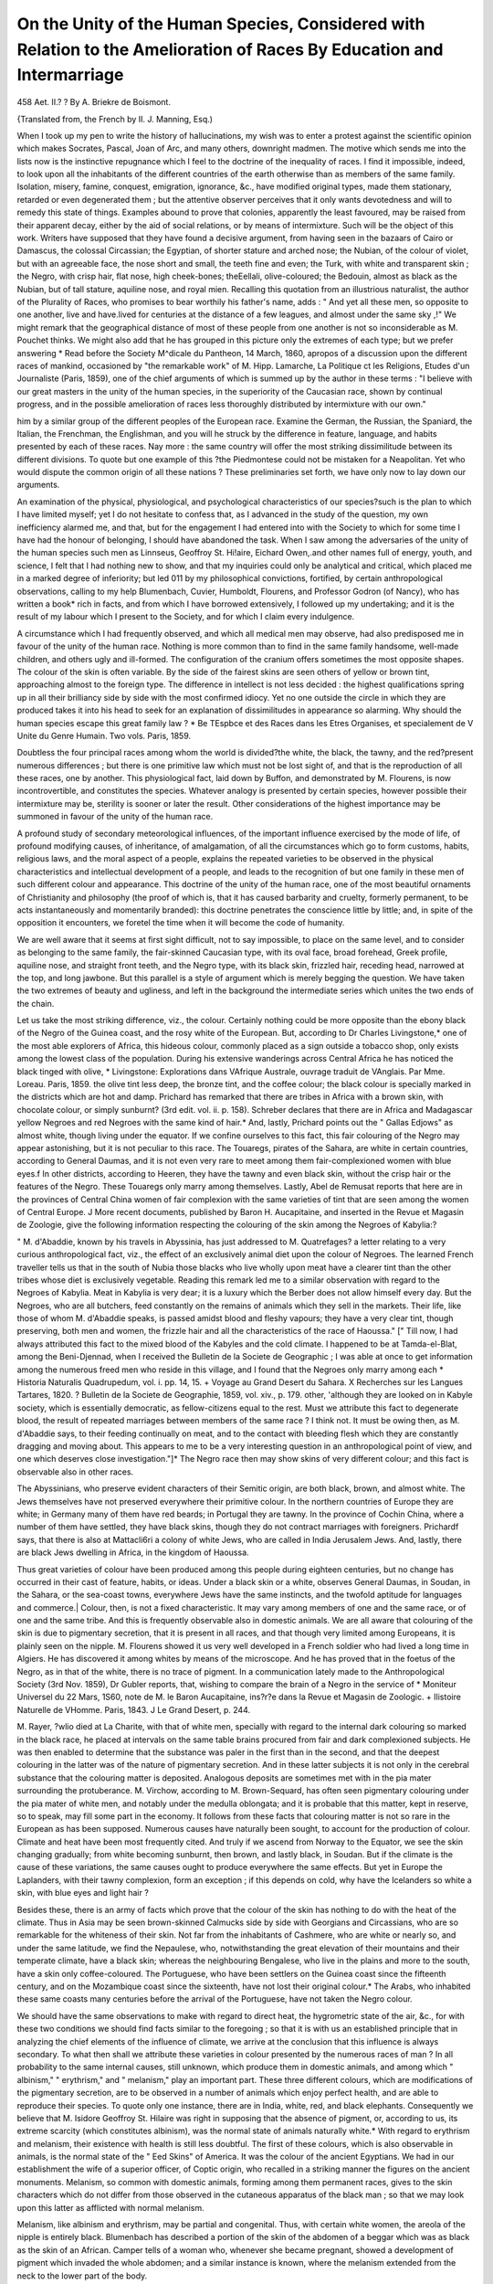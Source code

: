 On the Unity of the Human Species, Considered with Relation to the Amelioration of Races By Education and Intermarriage
==========================================================================================================================

458
Aet. II.?
?
By A. Briekre de Boismont.

{Translated from, the French by II. J. Manning, Esq.)

When I took up my pen to write the history of hallucinations,
my wish was to enter a protest against the scientific opinion which
makes Socrates, Pascal, Joan of Arc, and many others, downright
madmen. The motive which sends me into the lists now is the
instinctive repugnance which I feel to the doctrine of the inequality of races. I find it impossible, indeed, to look upon all the inhabitants of the different countries of the earth otherwise than as
members of the same family. Isolation, misery, famine, conquest,
emigration, ignorance, &c., have modified original types, made
them stationary, retarded or even degenerated them ; but the
attentive observer perceives that it only wants devotedness and
will to remedy this state of things. Examples abound to prove
that colonies, apparently the least favoured, may be raised from
their apparent decay, either by the aid of social relations, or by
means of intermixture. Such will be the object of this work.
Writers have supposed that they have found a decisive argument,
from having seen in the bazaars of Cairo or Damascus, the
colossal Circassian; the Egyptian, of shorter stature and arched
nose; the Nubian, of the colour of violet, but with an agreeable
face, the nose short and small, the teeth fine and even; the Turk,
with white and transparent skin ; the Negro, with crisp hair, flat
nose, high cheek-bones; theEellali, olive-coloured; the Bedouin,
almost as black as the Nubian, but of tall stature, aquiline nose,
and royal mien. Recalling this quotation from an illustrious
naturalist, the author of the Plurality of Races, who promises to
bear worthily his father's name, adds : " And yet all these men, so
opposite to one another, live and have.lived for centuries at the
distance of a few leagues, and almost under the same sky ,!"
We might remark that the geographical distance of most of
these people from one another is not so inconsiderable as M.
Pouchet thinks. We might also add that he has grouped in this
picture only the extremes of each type; but we prefer answering
* Read before the Society M^dicale du Pantheon, 14 March, 1860, apropos of a
discussion upon the different races of mankind, occasioned by "the remarkable
work" of M. Hipp. Lamarche, La Politique ct les Religions, Etudes d'un Journaliste
(Paris, 1859), one of the chief arguments of which is summed up by the author in
these terms : "I believe with our great masters in the unity of the human species,
in the superiority of the Caucasian race, shown by continual progress, and in the
possible amelioration of races less thoroughly distributed by intermixture with our
own."

him by a similar group of the different peoples of the European
race. Examine the German, the Russian, the Spaniard, the
Italian, the Frenchman, the Englishman, and you will he struck
by the difference in feature, language, and habits presented by
each of these races. Nay more : the same country will offer the
most striking dissimilitude between its different divisions. To
quote but one example of this ?the Piedmontese could not be
mistaken for a Neapolitan. Yet who would dispute the common
origin of all these nations ?
These preliminaries set forth, we have only now to lay down
our arguments.

An examination of the physical, physiological, and psychological characteristics of our species?such is the plan to which I
have limited myself; yet I do not hesitate to confess that, as I
advanced in the study of the question, my own inefficiency
alarmed me, and that, but for the engagement I had entered into
with the Society to which for some time I have had the honour of
belonging, I should have abandoned the task. When I saw among
the adversaries of the unity of the human species such men as Linnseus, Geoffroy St. Hi!aire, Eichard Owen,.and other names full of
energy, youth, and science, I felt that I had nothing new to show,
and that my inquiries could only be analytical and critical, which
placed me in a marked degree of inferiority; but led 011 by my
philosophical convictions, fortified, by certain anthropological
observations, calling to my help Blumenbach, Cuvier, Humboldt,
Flourens, and Professor Godron (of Nancy), who has written a
book* rich in facts, and from which I have borrowed extensively,
I followed up my undertaking; and it is the result of my labour
which I present to the Society, and for which I claim every
indulgence.

A circumstance which I had frequently observed, and which all
medical men may observe, had also predisposed me in favour of
the unity of the human race. Nothing is more common than to
find in the same family handsome, well-made children, and others
ugly and ill-formed. The configuration of the cranium offers
sometimes the most opposite shapes. The colour of the skin is
often variable. By the side of the fairest skins are seen others of
yellow or brown tint, approaching almost to the foreign type.
The difference in intellect is not less decided : the highest qualifications spring up in all their brilliancy side by side with the
most confirmed idiocy. Yet no one outside the circle in which
they are produced takes it into his head to seek for an explanation of dissimilitudes in appearance so alarming. Why should
the human species escape this great family law ?
* Be TEspbce et des Races dans les Etres Organises, et specialement de V Unite du
Genre Humain. Two vols. Paris, 1859.

Doubtless the four principal races among whom the world is
divided?the white, the black, the tawny, and the red?present
numerous differences ; but there is one primitive law which must
not be lost sight of, and that is the reproduction of all these races,
one by another. This physiological fact, laid down by Buffon,
and demonstrated by M. Flourens, is now incontrovertible, and
constitutes the species. Whatever analogy is presented by certain
species, however possible their intermixture may be, sterility is
sooner or later the result. Other considerations of the highest
importance may be summoned in favour of the unity of the human
race.

A profound study of secondary meteorological influences, of
the important influence exercised by the mode of life, of profound
modifying causes, of inheritance, of amalgamation, of all the circumstances which go to form customs, habits, religious laws, and
the moral aspect of a people, explains the repeated varieties to be
observed in the physical characteristics and intellectual development of a people, and leads to the recognition of but one family
in these men of such different colour and appearance.
This doctrine of the unity of the human race, one of the most
beautiful ornaments of Christianity and philosophy (the proof of
which is, that it has caused barbarity and cruelty, formerly permanent, to be acts instantaneously and momentarily branded):
this doctrine penetrates the conscience little by little; and, in
spite of the opposition it encounters, we foretel the time when it
will become the code of humanity.

We are well aware that it seems at first sight difficult, not to
say impossible, to place on the same level, and to consider as
belonging to the same family, the fair-skinned Caucasian type,
with its oval face, broad forehead, Greek profile, aquiline nose,
and straight front teeth, and the Negro type, with its black skin,
frizzled hair, receding head, narrowed at the top, and long jawbone. But this parallel is a style of argument which is merely
begging the question. We have taken the two extremes of
beauty and ugliness, and left in the background the intermediate
series which unites the two ends of the chain.

Let us take the most striking difference, viz., the colour.
Certainly nothing could be more opposite than the ebony black
of the Negro of the Guinea coast, and the rosy white of the European. But, according to Dr Charles Livingstone,* one of the
most able explorers of Africa, this hideous colour, commonly
placed as a sign outside a tobacco shop, only exists among the
lowest class of the population. During his extensive wanderings
across Central Africa he has noticed the black tinged with olive,
* Livingstone: Explorations dans VAfrique Australe, ouvrage traduit de VAnglais. Par Mme. Loreau. Paris, 1859.
the olive tint less deep, the bronze tint, and the coffee colour;
the black colour is specially marked in the districts which are
hot and damp. Prichard has remarked that there are tribes in
Africa with a brown skin, with chocolate colour, or simply sunburnt? (3rd edit. vol. ii. p. 158). Schreber declares that there
are in Africa and Madagascar yellow Negroes and red Negroes
with the same kind of hair.* And, lastly, Prichard points out the
" Gallas Edjows" as almost white, though living under the equator.
If we confine ourselves to this fact, this fair colouring of the
Negro may appear astonishing, but it is not peculiar to this race.
The Touaregs, pirates of the Sahara, are white in certain countries, according to General Daumas, and it is not even very rare
to meet among them fair-complexioned women with blue eyes.f
In other districts, according to Heeren, they have the tawny and
even black skin, without the crisp hair or the features of the
Negro. These Touaregs only marry among themselves. Lastly,
Abel de Remusat reports that here are in the provinces of Central China women of fair complexion with the same varieties of
tint that are seen among the women of Central Europe. J
More recent documents, published by Baron H. Aucapitaine,
and inserted in the Revue et Magasin de Zoologie, give the following information respecting the colouring of the skin among
the Negroes of Kabylia:?

" M. d'Abaddie, known by his travels in Abyssinia, has just addressed to M. Quatrefages? a letter relating to a very curious anthropological fact, viz., the effect of an exclusively animal diet upon the
colour of Negroes. The learned French traveller tells us that in the
south of Nubia those blacks who live wholly upon meat have a clearer
tint than the other tribes whose diet is exclusively vegetable. Reading
this remark led me to a similar observation with regard to the Negroes
of Kabylia. Meat in Kabylia is very dear; it is a luxury which the
Berber does not allow himself every day. But the Negroes, who
are all butchers, feed constantly on the remains of animals which they
sell in the markets. Their life, like those of whom M. d'Abaddie
speaks, is passed amidst blood and fleshy vapours; they have a very
clear tint, though preserving, both men and women, the frizzle hair
and all the characteristics of the race of Haoussa."
[" Till now, I had always attributed this fact to the mixed blood
of the Kabyles and the cold climate. I happened to be at
Tamda-el-Blat, among the Beni-Djennad, when I received the
Bulletin de la Societe de Geographic ; I was able at once to get
information among the numerous freed men who reside in this
village, and I found that the Negroes only marry among each
* Historia Naturalis Quadrupedum, vol. i. pp. 14, 15.
+ Voyage au Grand Desert du Sahara.
X Recherches sur les Langues Tartares, 1820.
? Bulletin de la Societe de Geographie, 1859, vol. xiv., p. 179.
other, 'although they are looked on in Kabyle society, which is
essentially democratic, as fellow-citizens equal to the rest.
Must we attribute this fact to degenerate blood, the result of
repeated marriages between members of the same race ? I think
not. It must be owing then, as M. d'Abaddie says, to their
feeding continually on meat, and to the contact with bleeding
flesh which they are constantly dragging and moving about.
This appears to me to be a very interesting question in an anthropological point of view, and one which deserves close investigation."]*
The Negro race then may show skins of very different colour;
and this fact is observable also in other races.

The Abyssinians, who preserve evident characters of their
Semitic origin, are both black, brown, and almost white.
The Jews themselves have not preserved everywhere their primitive colour. In the northern countries of Europe they are
white; in Germany many of them have red beards; in Portugal
they are tawny. In the province of Cochin China, where a
number of them have settled, they have black skins, though they
do not contract marriages with foreigners. Prichardf says, that
there is also at Mattacli6ri a colony of white Jews, who are called
in India Jerusalem Jews. And, lastly, there are black Jews
dwelling in Africa, in the kingdom of Haoussa.

Thus great varieties of colour have been produced among this
people during eighteen centuries, but no change has occurred in
their cast of feature, habits, or ideas. Under a black skin or a
white, observes General Daumas, in Soudan, in the Sahara, or
the sea-coast towns, everywhere Jews have the same instincts,
and the twofold aptitude for languages and commerce.|
Colour, then, is not a fixed characteristic. It may vary among
members of one and the same race, or of one and the same tribe.
And this is frequently observable also in domestic animals.
We are all aware that colouring of the skin is due to pigmentary secretion, that it is present in all races, and that though
very limited among Europeans, it is plainly seen on the nipple.
M. Flourens showed it us very well developed in a French soldier
who had lived a long time in Algiers. He has discovered it
among whites by means of the microscope. And he has proved
that in the foetus of the Negro, as in that of the white, there is
no trace of pigment. In a communication lately made to the
Anthropological Society (3rd Nov. 1859), Dr Gubler reports,
that, wishing to compare the brain of a Negro in the service of
* Moniteur Universel du 22 Mars, 1S60, note de M. le Baron Aucapitaine, ins?r?e dans la Revue et Magasin de Zoologic.
+ Ilistoire Naturelle de VHomme. Paris, 1843.
J Le Grand Desert, p. 244.

M. Rayer, ?wlio died at La Charite, with that of white men,
specially with regard to the internal dark colouring so marked in
the black race, he placed at intervals on the same table brains
procured from fair and dark complexioned subjects. He was
then enabled to determine that the substance was paler in the
first than in the second, and that the deepest colouring in the
latter was of the nature of pigmentary secretion. And in these
latter subjects it is not only in the cerebral substance that the
colouring matter is deposited. Analogous deposits are sometimes met with in the pia mater surrounding the protuberance.
M. Virchow, according to M. Brown-Sequard, has often seen
pigmentary colouring under the pia mater of white men, and
notably under the medulla oblongata; and it is probable that this
matter, kept in reserve, so to speak, may fill some part in the
economy. It follows from these facts that colouring matter is
not so rare in the European as has been supposed.
Numerous causes have naturally been sought, to account for
the production of colour. Climate and heat have been most
frequently cited. And truly if we ascend from Norway to the
Equator, we see the skin changing gradually; from white becoming sunburnt, then brown, and lastly black, in Soudan. But if
the climate is the cause of these variations, the same causes ought
to produce everywhere the same effects. But yet in Europe the
Laplanders, with their tawny complexion, form an exception ; if
this depends on cold, why have the Icelanders so white a skin,
with blue eyes and light hair ?

Besides these, there is an army of facts which prove that the
colour of the skin has nothing to do with the heat of the climate.
Thus in Asia may be seen brown-skinned Calmucks side by side
with Georgians and Circassians, who are so remarkable for the
whiteness of their skin. Not far from the inhabitants of Cashmere, who are white or nearly so, and under the same latitude,
we find the Nepaulese, who, notwithstanding the great elevation
of their mountains and their temperate climate, have a black skin;
whereas the neighbouring Bengalese, who live in the plains and
more to the south, have a skin only coffee-coloured.
The Portuguese, who have been settlers on the Guinea coast
since the fifteenth century, and on the Mozambique coast since
the sixteenth, have not lost their original colour.*
The Arabs, who inhabited these same coasts many centuries
before the arrival of the Portuguese, have not taken the Negro
colour.

We should have the same observations to make with regard to
direct heat, the hygrometric state of the air, &c., for with these
two conditions we should find facts similar to the foregoing ; so
that it is with us an established principle that in analyzing the
chief elements of the influence of climate, we arrive at the conclusion that this influence is always secondary.
To what then shall we attribute these varieties in colour presented by the numerous races of man ? In all probability to the
same internal causes, still unknown, which produce them in
domestic animals, and among which " albinism," " erythrism," and
" melanism," play an important part. These three different
colours, which are modifications of the pigmentary secretion, are
to be observed in a number of animals which enjoy perfect
health, and are able to reproduce their species. To quote only
one instance, there are in India, white, red, and black elephants.
Consequently we believe that M. Isidore Geoffroy St. Hilaire was
right in supposing that the absence of pigment, or, according to
us, its extreme scarcity (which constitutes albinism), was the
normal state of animals naturally white.* With regard to
erythrism and melanism, their existence with health is still less
doubtful. The first of these colours, which is also observable in
animals, is the normal state of the " Eed Skins" of America. It
was the colour of the ancient Egyptians. We had in our establishment the wife of a superior officer, of Coptic origin, who recalled in a striking manner the figures on the ancient monuments.
Melanism, so common with domestic animals, forming among
them permanent races, gives to the skin characters which do not
differ from those observed in the cutaneous apparatus of the black
man ; so that we may look upon this latter as afflicted with
normal melanism.

Melanism, like albinism and erythrism, may be partial and congenital. Thus, with certain white women, the areola of the
nipple is entirely black. Blumenbach has described a portion of
the skin of the abdomen of a beggar which was as black as the
skin of an African. Camper tells of a woman who, whenever she
became pregnant, showed a development of pigment which invaded the whole abdomen; and a similar instance is known,
where the melanism extended from the neck to the lower part of
the body.

We have then in the internal modifications which the secretion
of colouring matter undergoes, whether it disappears or varies in
its elements, or whether it sustains an increase more or less considerable, an explanation of the different colourings of the skin.
As to the time when they took place, we believe with M. Godron,
that it extends back to the origin of different nations : the important thing for us to know is that they may be produced in our
race, and that these varieties of colour are not sufficient to constitute a difference of race.
We now come to four other characteristics set down as special;
the frizzled and woolly state of the hair, the obliquity of the eyes,
the shape of the skull, and the features of the face; because,
taken separately, there is something decided in them, while they
cease to be exceptional when studied in the series of beings.
One important remark which we have to make with regard to
the hair of Negroes, is that, as Prichard has shown, it is not different from that of other men, and that it bears no resemblance
whatever to wool. Its frizzly disposition has more than one exception. Thus the Danish missionary Isert met on the Gold
Coast a small tribe of Negroes, whose hair was a foot and a-half
long.* Barbot relates that the Fentis, the Ashantis, the Aguapins,
and the Intas, have frequently curly hair long enough to reach to
the shoulders. And lastly, Prichard adds, that the hair of different Negro tribes presents every possible gradation, from the
woolly head of hair, to the crisp, and even the wavy.f
The first sight of a Chinaman, with his slanting eyes, gives one
a strange impression, and we should be tempted to believe in the
idea of a different species of man. But this striking characteristic
is not general in China. Thus at Canton, and in the towns in the
north of China, this characteristic is even exceptional, especially
among the men. We were present one evening at a performance
in the Cirque de l'lmperatrice, when fourteen foreigners came and
sat near us. It was the Siamese Embassy. We examined closely
their faces during the whole performance, and found that several
of them had not slanting eyes. When Abel Remusat received at
the Bibliotheque the young Chinamen who were to preach the
Christian religion, one of them struck us by the regularity of his
features and the shape of his face, which approached closely the
European type. Nor is the obliquity of the eyes peculiar to the
Chinese, Japanese, or Mongols : it is found among the Caribs of
South America^ and the Botocudos of Brazil.? The resemblance
is striking when we meet at Rio a Chinaman and a Botocudo.
Livingstone has made known this disposition of the eyelids among
the tribes of Southern Africa.? (p. 493.) This obliquity of the
eyes is in reality an obliquity only of the eyelids, the external
angle of which is more" raised. Lastly, we have several times
noticed it in a striking degree among Europeans.

The difference in shape of the skull has been thought a strong
argument. It is clear that among savage tribes it is not rare to
* Voyage en Guinee et dans les Isles cara'ibes en Amerique, p. 176. Paris 1793
+ Prichard: Ifistoire de V Homme, Trad. Franpaise, vol. ii., p. 3 et sea.
J Bulletin de la Societe Ethnologique, p. 77. 1846.
? A. St. Hilaire : Voyage dans la, Province de Rio Janeiro, vol. iii., p. 230.
466

land a fixed form of cranium which, through the absence of
foreign marriages, becomes almost special to the tribe. Among
civilized nations, on the other hand, and especially in large towns,
are found skulls of every shape, even the most opposite from what
seems to be the regular type. M. A. Geoffroy St. Hilaire collected
in the catacombs of Paris a series of heads of old inhabitants of
the town, among which were found all the modifications of which
the entire human species is susceptible. The same remark has
been made by M. Serres with regard to heads collected in the
cemetery of the " Tour St. Jacques." The same observation may
be made with the bald; and in our establishment we have found
the greatest varieties, from the pyramidal head of the Mongol, to
the flattened head of some Negroes. The shape of the skull,
which is so varied among Europeans, is not less so among
Negroes. Thus Weber, Al. d'Orligny, and M. Parchappe* have
come to the conclusion that in no nation does there exist, with
respect to the shape of the skull, any fixed characteristic.
One last fact, and with this we conclude our examination of
the organic signs supposed to constitute differences between the
several races of mankind.

The features have been considered to give a metrical scale of
the physiognomy of the different races of man; but careful observation overthrows this obstacle. Blumenbach had already
remarked that there are to be found Ethiopians, who, except their
colour, have the most handsome features of our species. Prichard
has noticed the same regularity in a Negro of Haoussa. This
opinion with respect to the beauty of form of certain Negro tribes
is also held by Raffanel, Caille, Claperton, and Barbot. Prichard
has in his work a drawing of three heads, one that of a Congo
Negro, another that of an American from Louisiana, and the
third that of a Chinaman; and there is the closest analogy in
shape between the three.

According to Bodwick, the higher class of Ashantees are not
only well made, but have features resembling those of the Grecian
type: it is a long step from that to the monkey-shaped muzzle
usually assigned to the Negro. Livingstone remarks that the
Caffre head is as well made as the European. Several of the
Bushman tribes, he adds, are on the whole handsome men ; and
the monuments of the ancient Egyptians show much truer types
of the Balondas than any drawings in works on ethnography that
have come into my hands.?(Op. cit., p. 194 and 421). This
resemblance between the Negro and the Caucasian types tends to
confirm the opinion expressed by M. Serres, that each race has
in it the germ of the type of other races.

With this fine shape of the head and regularity of feature in a
large number of Negro tribes, is it necessary to inquire whether
the inferior capacity of the cranium of this race is real ? The
degree of intelligence shown by these people (of which we shall
speak shortly) would be sufficient answer; but anatomical proof
has been furnished by Dr Morton, who measured 286 heads of
the different varieties of mankind; and he found skulls of white
men with a minimum of seventy-five, and skulls of Negroes with
a maximum of ninety-four; whence it follows that some Negroes
have greater development of brain than some Europeans.
I will not do more than mention the objections which have
been based on the defective junction of the great wing of the.
sphenoid with the anterior inferior angle of the parietal; from
the more backward situation of the occipital foramen; from the
structure of the pelvis ; from the proportion of the limbs; from
the shape of the calf or of the heel; from the darker colour of
the blood; from the fetid perspiration; because to all these
objections unanswerable replies have been made.

We have shown, then, that none of the characteristics by which
it has been attempted to separate the Negro from the Caucasian,
are so invariable as they have been said to be. Consequently,
we think ourselves justified in coming to the conclusion that the
physical differences set down are not sufficient to overthrow the
theory of the unity of the human race.

The examination of the psychological characteristics, upon
which we shall now enter, will give still greater force to this
opinion, which is held by a great number of illustrious men.
But, before entering upon this part of the subject, let us discuss
an objection which we find reproduced in the very interesting
work of M. G. Pouchet, on the plurality of the human species.
There are monuments, says this distinguished observer (probably
the tomb of Rhamses Meiamoun), which, dating 3000 years back,
prove unanswerably that the most decided transformations were
accomplished at that time; and the thousand remaining years
cannot explain the transformation of a transplanted race, since, at
the end of 500 years, we find it as it was before.* We are not
going to enter upon a defence of Bible chronology, but we believe
with M. Godron, who has published a book so rich in facts, that
the style of living, which changes so powerfully the human species,
must have been at work since the origin of different nations; and
the changes once acquired being propagated by inheritance, became permanent and uniform through the continuance of the
same mode of life and the absence of foreign alliances.

It is,, besides, quite undeniable that among domestic animals
new races may be formed very rapidly, and sometimes even without the interference of man. Less than a century ago there was
born in America a bull without horns, and, without any interference in order to propagate this peculiarity, the bull perpetuated
his species, and became the stock of a hornless race, (the mocho
ox), and spread itself over entire provinces.*
In 1791, in Massachusetts, among the English race of sheep,
a ram was produced remarkable for the length of its body, the
shortness of its legs, and a trunk like that of a terrier. These
circumstances rendered it unfit for leaping the enclosures. In
this case man intervened, and, by means of cleverly-managed crosses,
these sheep have multiplied, and formed the' loutre' (ancon) race.^
When we come to speak of crosses which have lately been made between European and savage tribes, we shall establish facts analogous to these. One more objection might still be made. Why, it
may be said, if these changes took place in former days, do they no
longer show themselves at the present time ? There is no reason,
for instance, why the colour of the skin should not undergo a
fresh change. We are not in a position to give a satisfactory
answer to this question. We will only call attention to the fact,
that for some years past partial blue! and black discolorations of
the skin of the face, especially of the eyelids, have been observed
in persons who are in good bodily health. On this, consult a
paper by Dr Leroy de Mericourt. Dr Hardy, who has just
published a new instance of it (Union Medicate, Mar. 18G0),
says that there are already seven or eight cases of it in the town
of Brest. The person he describes is in good health, menstruates
regularly, and belongs to the middle class.

Without denying the value of M. Gr. Pouchet's objection, these
facts are of a nature to diminish its force in a marked degree.
However, we will not insist longer upon this point, but pass on to
the examination of psychological peculiarities.

Those who are in favour of a plurality of human races, born in
the different spots where they are met with to this day, have not
only pointed to the difference in physical characters, but have
passed in review the amount of intelligence possessed by the
numerous nations of the earth ; and have sought to establish that,
if several among them are richly endowed, others have for their
share but a certain amount of ability; and that some even are
completely destitute thereof. According to this, those people,
placed below animals?and particularly below the human-shaped
ape, which forms a link between man and the animal kingdom?
would constitute inferior races, and prove the inequality of the
human species. Doubtless, there are stationary tribes, degraded
by misery, degenerated by being deprived of the gifts of nature,
and by deleterious influences ; but does close observation justify
the doctrine of the inequality of races, and of the existence of
superior and inferior classes of men ? Let us examine this
question.

There is a savage race in the south of Africa remarkable for
the development posteriorly of a protuberance of fat in the females,
and, through a kind of clucking which approximates them to the
lower animals, out of the pale of those who speak known languages.
Certain travellers and anthropologists have placed this race in the
lowest scale of humanity, if they have not classed its members
among animals. This is the Bosjesman nation, or rather a tribe of
that nation, as we shall see presently. These people lead truly a
most precarious and miserable life, but they are not so devoid of intelligence as has been affirmed. Peron tells us thatDe Genssens,
Governor at the Cape, had in his house a young Bosjesman who
had acquired Dutch and a little English* with the greatest ease.
But there is yet room for inquiry into the pretended degraded
state of this people. Livingstone, whom we are fond of quoting,
because he has seen things without any preconcieved opinions,
speaks as follows concerning the Bushmen (Bosjesmans) : ?
" They live in the desert from choice. Many of them are of short
stature, yet without the deformity of dwarfs. Those who are
brought to Europe have been chosen on account of their extreme
ugliness. In the suburbs of Zambo, the Bushmen are in general
handsome men, well-made, and with an independence of spirit
almost absolute"?(p. 194). A conscientious observer, who has
studied with the greatest care the comparative anatomy of the
brain, has determined that this organ in the Bosjesman, without
being so voluminous and complete as that of the European, is in
every respect similar to a human brain. He therefore looks upon
this people as susceptible of intellectual development. Among
small tribes like the Bosjesmans, the convolutions of the brain
are but slightly developed ; for instance, the brain of the Hottentot
Venus, of which M. Gratiolet has a wax model, presents a degree
of simplicity which in white nations corresponds to idiocy. Yet
this woman was anything but an idiot.f

The Australian, placed in the same catalogue, ugly, thin, and
ill-formed, has also been looked upon as a brute. But the cruel
extremities to which they had been reduced were forgotten.
Driven by the English from the beautiful districts which the
latter have covered with thriving colonies, the natives of New
Holland were obliged to take refuge in the interior of Australia.
A dry country, vast deserts of sand, thickets where no water and
* Voyage aux Terres Australes, vol. ii., p. 311.

f Moniteur des Sciences Medicares et Pharmaceutiques, p. 103. Feb. 1, 1860.
scarcely any game is to be found, and in consequence frightful
famine and privations of every kind?is there not in such a combination of circumstances sufficient cause for degeneracy? Yet
Pricliard tells us that Australian children, who have been adopted
at Port Jackson, have learnt to read, write, and draw as well as
white children of the same age.*

The apparent inferiority of these two tribes, the tales told
second-hand of several naturalists, who declared they had seen,
on the northern coast of New Guinea, trees swarming with natives
of both sexes leaping from branch to branch like monkeys, with
their weapons slung on their shoulders, gesticulating, shouting,
and laughing;+ and similar observations said to have been made
in the forests of India, ought to strengthen the opinion, they say,
that the ape belongs to the order of bipeds. Richard Owen, also,
one of the most celebrated anthropologists of our time, has not
hesitated to say that the distinction between this animal and man
is the stumbling-block of anatomists.!

The ourang-outang has naturally been held up in opposition to
these so-called inferior races by the partisans of the animal kingdom. Its quickness in imitating man, its adroitness in many
things, its affections, passions, intelligence, which, not to underrate it, seemed to want nothing but language, made it an intermediate being between the two. " It is neither a man nor a
monkey," said the crowd that gazed at the chimpanzee in the
Jardin des Plantes ; and this is the theory held by the celebrated
Geoffroy Saint Hilaire. We cannot agree with this opinion, as
M. Gratiolethas clearly demonstrated, that the brain of the ape has
anatomical characters which entirely separate it from that of man.
In the monkey, the middle lobe begins and ends before the frontal
lobe; with man, on the other hand, the frontal convolutions
appear first, and those of the middle appear subsequently. Consequently the brain of man differs from that of the ape the more
in those of recent formation, and an arrest of development can
but exaggerate this difference.

But without insisting upon the difference in gait, on the length
of the upper limb, the make of the hand, or the absence of speech,
there is one characteristic which separates the ape as well as the
rest of animals from the human race ; and that is, their non-progressive state. During the thousands of years that animals have
been in contact with man, they do no more than they did in the
first instance, or than what they have been taught to do. The
nests built by the beaver or the bee are the same as were described
centuries ago. Their sociability and their fitness for education
are jast what they were at the commencement; while man, placed
in the most disadvantageous condition, is susceptible of education
and of perfection. This we have just shown, and shall illustrate
by instances still more conclusive.

There is one race of mankind which has been specially the
object of the most violent attacks, and which polygenists have
declared to be incapable of amelioration. You will not be surprised that an American should have written these words : " Show
me a single line written by a Negro worth remembering."* Facts
will show how erroneous this opinion is. Look over the documents laid before the English Parliament on the 19th of May,
1829, and you will there find repeated proofs of the immense
superiority in intelligence of children born of emancipated Negroes
in the colony of Sierra Leone over those born of negroes still in
a state of slavery, though living in the same colony. Two years
ago, a Mulatto and a Negro carried off high prizes at the general
meeting at Paris, and this is not an isolated case. The journal Le
Propagateur de la Foi announced that twenty black missionaries
were preparing to carry religious instruction into savage countries.
The Revue des deux Mondes gave us, some years back, details
full of interest respecting the literature of St. Domingo. The
Academy of Science counts among its correspondents M. Lillet
GeofFroy, a negro well versed in mathematical science. Livingstone tells us that Negroes learn the alphabet in a few days. He
was struck with the knowledge of the Ambakystas, nearly all of
whom can read and write with remarkable facility. They learn
with eagerness everything they can?history, jurisprudence, &c.
?and from their tact for commerce they have got the name of
Anglo-Jews. Among the Makololos no individual has the slightest
influence if he is not of irreproachable morals, and has not a loyal
heart. Every kind of immorality is severely condemned by these
idolaters, (p. 543.) My opinion of the Negro race is the more
impartial, seeing that my grandfather died at St. Domingo, and
his goods were confiscated. The conquest of Africa begins to
bear fruit; the Arab tribes, who appeared to be so hostile to European civilization, begin to appreciate the advantages of a home,
and houses begin to spring up. In Algiers, Arab children go to
school, and are remarkable for their quickness. The commandant
De Martimprey lately reviewed the young native sea-boys destined
to furnish France with sailors. He was struck with their progress, and expressed his pleasure thereat. This institution, which
is perfectly well received by the Arabs, receives a great number
of applications for admission from the Arab families.

The same triumphs of civilization are found in America. The
Indians had been proclaimed unteachable outlaws, only fit to be
exterminated. How did they answer this cruel description ? One
of their tribes, the Cherokees, settled some years ago in the north
of the Georgia, Alabama, and Tennessee States, built houses,
worked, and tilled ; and these natives, who, at the commencement
of their new life, were reduced to 5000, are now reckoned at
15,000 inhabitants, in good circumstances.

The Moniteur Universel of the 7th October, 1858, published
the following notice of the Veddahs of the island of Ceylon :
" This tribe, whose forefathers were the first Buddhists,* had
sunk to a state of thorough debasement They dwelt in the
mountains, living on wild honey and the produce of fishing. Mr.
Mackenzie, the governor of the island, in pity made the first
overtures in their favour. Two villages were built, and the
Veddahs were invited to come and live in them. Some of
them did leave the horrible caves and pitiful huts which
they had made their dwelling-places. They were persuaded
to take to agriculture. Aided by the English Government, the little colony soon grew, and prospered day by day.
At the present time the greater part of the Veddahs profess
Christianity."

Lastly, there was a short time back a curious article in the
Quarterly Review, upon the amelioration of the inhabitants of
New Zealand. Scarcely a century ago, this colony, situated in
the middle of the Pacific Ocean, was still looked on as a wretched
country, peopled only with savages, who were in the habit of
plunging into the debauchery of cannibal feasts, the last of which
took place in 1842. By placing these natives under the protection
of the law, England raised the level of these races. Civilization,
the precepts of Christianity, and material progress exercised upon
them the happiest influence. Life and property are at the present
day as secure in New Zealand as in the mother country.

Many European villages have attracted into their neighbourhood, or include among their population, a considerable number
of Maoris, who are united by the same interests, hold the same
faith, and stand in the mutual relation of landlord and tenant.
The writer of the article adds that the progress made by the natives in agricultural science and rural economy is truly surprising:
and the chances of the harvest form now the chief interest of
savages who were once so warlike and so cruel.

If the development of material interest carried to excess has
been the subject of well-earned reproach, we must also acknowledge
that it has helped to propagate and introduce ideas of amelioration
which were unknown to people who were beyond the circle of
intellectual progress. Little space would suffice to show tlie influence which the prolonged stay of our soldiers has had upon
other populations.

The few facts which we have gathered together then show that
man is susceptible of amelioration, even when he is found in a
marked degree of inferiority, in comparison with our own race.
However low, therefore, a nation may have fallen, we protest
against the opinion of a certain class of economists, who make a
sweeping condemnation of certain races which are destined,
according to their idea, to disappear from the face of the earth on
account of their irremediable inferiority. No, indeed : as Christians and philosophers believing in the unity of the races of mankind we cannot sufficiently condemn such a doctrine. All that
is necessary in such a case is to have recourse to all suitable
means to raise them from their decay. " Homo sum, humani nihil
a me alienum puto," wrote an ancient author; such is our motto
for all. These thoughts, which occurred to me on seeing the
work by M. d'Escayrac de Lauture upon Turkey, are in accordance
with the motto of his book, "Aperire viam gentibusand the
curious circumstances of resemblance between the Turks and the
Franks which he quotes prove that intercourse only is necessary
to multiply them.

If man is distinguished from animals by his psychological characters, which are more or less marked in different races, but in
all instances susceptible of development and perfection by ameliorating their physical condition, the moral characters, intercourse, example, and education, play no less a part in drawing the
line between the two species. Of these characters, there is one
in particular which by its generality, I may say its universality, is
the exclusive property of the human race. I mean devotion to
one's fellow-beings. Wherever there is a sufferer, be it Australian,
Negro, or even animal, there is a score, of generous hearts ready
to give succour. This feeling is so deeply rooted in man, that in
time of pressing danger it will come to the help even of an enemy.
In order to be useful to others and help them to share in the
general welfare, man will sacrifice his rest, his property, his
fortune, even his life. This devotedness on behalf of the massey
so long in wretchedness, which spreads more and more among the
enlightened classes, is a divine mark of our species, which cannot
be explained by causes arising from our organization, and whose
origin must consequently be sought for in a principle of another
nature. To suppose that the Alpha and Omega of things are inaccessible to us, is to run counter to the very notion of cause,
which is foreign to the philosophy of sensation.

We have abstained, in this examination of organic and psychological characteristics, from making any allusion to dogmas
which we respect. But ought we to follow the advice given by a
man of feeling and talent, to banish thoughts of equality and
fraternity because their interference might be prejudicial to
science ? That is an opinion which we cannot share, and we think
we shall not err in saying that the Society will not share it either.
However interesting science may be, we think it is only useful so
far as it serves for the benefit of mankind ; and as soon as it
ceases to have this end, it no longer deserves the labour of
students. In this respect, we agree entirely in the opinion expressed by the writer of the article on the Neiv Theory of Natural
History : " Wherever slavery oppresses a perfectible moral nature, or a free will capable of being guided by conscience and
religion, it is a crime and a monstrosity ; this is a truth to which
every honest mind ought to clingr and which is more durable
than all the other doctrines of ethnography and natural history
which may be in the ascendant to-day and overthrown tomorrow."*
While upholding the doctrine of the unity of the human race,
we reject, with Al. von Humboldt, as a matter of course the unliappy and unproved distinction made between superior and inferior
races. Doubtless there are some more susceptible of culture,
more civilized, more enlightened, but none more noble than
others. All are made equally for liberty, and the instance of the
New Zealand savages, once cannibals, now agriculturists and
landlords, is the best of all proofs.

Let us here stay to examine an important objection arising
from the study of philology. It cannot be denied that the grammar
of a language is its code of rights, and when we cannot logically
derive one language from another, nor refer two dialects to a
common stock, it seems natural to conclude that the two languages are not of the same family. It is clear that the IndoEuropean languages spring from one common dialect, now dead.
They all have, for instance, the same form of the verb " to be
the form which is also found in the Sanscrit. On this subject, it
will be found interesting to read the lecture given by M. Monlau
as his introductory discourse befo e the Spanish Academy. But in
our actual state of knowledge on the subject, can we show parallel
resemblances between the Sanscrit, the Semitic languages
(Hebrew, Chaldaic, Arabic), Chinese, and the American idioms ?
At the commencement of our medical studies, we followed the
learned instructions of Professors Abel Remusat, De Chezy, and
Caussin de Perceval: and we confess that the grammatical differences of these languages appeared to us so decided, that in
order to find for them a common origin it was necessary to suppose the most extraordinary transformations. It is possible, as
Revue des deux Mondes, p. 467, April 1, 1860.

M. Revau says, in his remarkable Histoi'y of the Semitic languages, that the Assyrian preserves an intermediate dialect which
would form a link between the Sanscrit and the Hebrew. Yet it
may well be declared that the unity of human languages is not
yet satisfactorily demonstrated.

This objection is a gi*ave one, and we recognise it at once : but
is it really worth the stress that has been laid upon it ? For,
since it is clear that the dialects of an advanced civilization have
been lost in Eastern countries, we do not possess all the elements
necessary to the solution of the question: and it only wants a
new Anquetil-Duperron, or a second Burnouf, to find the key to
the cuneiform hieroglyphics, and so overthrow the whole system.
And we know well that in science what does not exist to-day
may exist to-morrow.

In the examination which we have just made of the characters
of organic life and of intellectual life, we have striven to assign
to each of these elements the position which it should occupy. If
we admit, in accordance with repeated observation, that the first
drop ofbloodinman contains in an undeveloped state his physical
and moral qualities, as well as his ills and vices, we are no less
strongly convinced that there is something superior to the drop
of blood. Doubtless nations, like individuals, possess different
abilities and special powers ; and history compels us to admit
that, whatever be the reason, the races of men have not all the
same amount of intelligence, the same moral vigour, the same
forcible inspiration towards the ideal. The mission of some appears to be war, of others sociability ; and of several, art?
" Excudent alii spirantia mollius sera...

Tu regere imperio populos, Romane, memento ;
Hse tibi erunt artes."

While admitting these differences, says M. Gustave de Beaumont, of a secondary nature, we must never lose sight of those
grand traits of generosity which are common to all men and to
all nations. Just as all human beings experience the same material appetites, which constitute one of the conditions of physical
life, so all are endowed with certain immaterial faculties which
form part of their moral existence. All possess the instinctive
love of liberty and of acquiring property; of liberty, which is the
use of one's body, and of the acquisition of property, which is the
expression of one's wants. Some are born by the chance of circumstances in a state of freedom, others in slavery: some with
blessings of which others are deprived. The first lose by their
vices what the second have the merit of creating: but all are
glad to possess, and all suffer by being deprived of these blessings : all equally enjoy, desire, or regret them. Let egotism
deceive itself with regard to these truths, and obscure them ; but
let not science intervene, and be called to the aid of errors which
she combats and of lies which she disavows *
These immaterial faculties which are found in all men are a
new argument to be added to those furnished by the study of
psychological characters, aud they establish, in our opinion, incontestable proof of the unity and speciality of the human race.
We have now arrived at the last portion of our task, which has
not been less frequently called in question than the foregoing,
but which appears to us as true, and perhaps even better proved,
than the other questions; I mean the formation of races and
their crosses. The formation of races is a consequence of our
nature. As soon as the family increased, the diversity of inclinations, instincts, and passions, the thirst after independence and
the necessities of life, brought about a separation. Subject to influences, among which the mode of life and internal causes
occupy the chief place, man changed the more quickly in
proportion as he was nearer to the original stock; and we must
not forget those external influences which act all the more strongly
in proportion as man is less civilized. Some have denied the
rapidity of these changes ; but those which have occurred in our
own times justify this view of the case. The Society will remember the rapid appearance of the " Mocho" and " Loutre" races.
The same facts are observable in the human race.

The American race, which owes its existence to the English
nation, from which it has been separated scarcely a century, presents nevertheless such striking differences in physical, physiological, and psychological relations from the latter, that Dr Knox
thought himself justified in concluding that they are a kind of
degenerated type of the mother country. Among the psychological characteristics, there is one which has specially struck me.
While the Englishman, shut in his " home," scarcely opens his
door to look at a foreigner (which gave rise to Chateaubriand's
remark, that an exile may be next door to an Englishman for
whole years, and learn nothing of his habits, manners, or mode of
life), the American receives all foreigners with open arms, and
assimilates them so rapidly to himself, that we have known Englishmen who started with all the prejudices of their country,
return in two or three years more Americanized than the
Americans themselves.

The dispersion of the human family into an infinitude of fragments, tribes, and societies, produced mixtures and crosses more
or less numerous, of which it is important to inquire the result.
Before pointing out the principal results of crosses between
different men, it is necessary to explain in a few words the plan
adopted by intelligent breeders to modify and reform races of
animals. Their first object is to discover with tact characteristics
which are susceptible of regular transmission; for, as M. Auguste
Laugel observes, it is by regulating attentively the succession of
generations, that step by step the required object is attained.
And the definite result includes the sum total of all these steps.
This procedure is called " selection." In Saxony, the importance
of this principle is so well understood with respect to the merino
sheep, that selection has there become a trade. The sheep are
set upon a table, and studied as a connoisseur studies a picture.
This is repeated every month, and each time the sheep are
marked and classified; and the best only are definitely chosen
for breeding.* It is partly to this kind of proceeding, says M.
Edward Milne, in his Traite de Zoologie, that the Arab horses
owe their well-earned reputation. The Arabs attach such importance to the purity of their splendid horses, that their pedigree
is always authenticated by official documents. They count the
family of some of these noble animals backwards two thousand
years ; and there are a few whose lineage may be shown to extend
over a period of four centuries.

We have given these particulars thus detailed, because we wish
to establish the superiority of the means commonly employed to
preserve cross-breeds among animals ; while those among man are
the result of chance, and have not yet among common people
been made a subject of reflection, or of any particular method.
It is well known that when a cross is made between two
animals of the same species, the offspring takes after both parents,
but generally inclines to the father; hence a male of the purest
breed is employed to ameliorate an indifferent breed. We also
know that by breeding with this offspring, and avoiding mixture
from other species, a mongrel race is procured, which at last
acquires a certain stability and uniformity; but that if the product
of the first cross is put to breed with one or other of the original
parents, the offspring returns to the original type.
The crosses between races of man, whether between neighbouring or distant people, follow the same law of variety ; on the one
hand, returning to one of the parent stock, or on the other, producing mixed races according to the nature of the successive
crosses. The first result is clearly seen in the offspring of the
European with the negress, e.g.,
White and black produce the mulatto.
White and mulatto ? quadroon.
White and quadroon ? quinteroon.
White and quinteroon ? white.
And vice versa,
Black and white produce the mulatto.
Black and mulatto ? griffon and zambo.
Black and griffon ? zambo prieto.
Black and zambo prieto ? black.

It is thus shown that after four generations the mulatto becomes lost in one of his original stock.
These circumstances have been brought about on a large scale.
Thus, the first Chinese who came to inhabit Malacca, having
brought no women of their own, married Malays. To the present
day these families make no alliances except among themselves,
or with Chinese who come over from the mother country. The
results of the strict observance of this custom has been to produce women exactly resembling those at Eokin or Canton.*
The production of new species among domestic animals is an
undeniable fact; and the opponents of the doctrine of unity have
sought to explain it by the demoralizing tendency of a state of
servitude. This argument must surprise us when we see the
magnificent exhibitions of horses and animals of all kinds which
are the delight of connoisseurs. Besides, we might answer by
applying the argument to the human species. The adversaries of
our doctrine do not confine themselves to this criticism ; they
deny the existence of a mongrel race of men, and hold that
such a race can only be perpetuated by the continued presence of
two original types; and they say that, owing to the natural tendency to return to the primitive stock, and the usual barrenness
of these half-breeds, the mixed race must be always inferior in
quality and number. We will not go far to find a peremptory
answer : M. Broca supplies one in the case of the French nation.
But before giving it, we must not lose sight of the fact so judiciously pointed out by M. W. Edwards,t that conquering colonists, unless they imitate the Jews or the English in India,
become in the end lost in the conquered race. This happened
with the Romans and Francs, whose type has almost entirely
disappeared in the Gauls : while the types of the Gauls, Gaels, or
Celts, or of the Kimri or Cimbri, who were the former rulers of
this country, have been perpetuated, and produced a cross race,
which has suffered no loss of fruitfulness, energy, or intelligence;
this was shown by Dr Broca at one of the meetings of the
Anthropological Society. The Gauls, better known under the
name of Celts, were a race of small men, dark-complexioned, with
round head, broad forehead, not prominent nose, rounded face,
and hairy body. The Kimri or Cimbri were tall and fair, with a
long liead, high forehead, long, prominent, hooked nose, protruding chin, and short hair. The Kimri occupied the north-east; the
Celts the south, centre, and north-west. The Kimri element predominates notably between the Seine and the Rhine; while south
of the Loire and in Brittany the Celtic element preponderates.
In the difficulty caused by the numerous mixtures which have
resulted from the crossing of these two races, M. Broca had recourse to the distinguishing mark afforded by the difference in
height and make, which is valuable, on account of the positive
evidence afforded by the conscription. The result of his inquiries
is, that the average height is greater in the Cimbric than in the
Celtic parts. And he shows that the effect of the cross has been
to raise the average height of the Celts and to lessen that of the
Kimri, and that the departments where the average height is
lowest are those where the Celt has undergone the least amount
of crossing.

Another conclusion to be drawn from this study is that these
crosses have not had any deleterious influence on the population;
for the strength, health, fruitfulness, and longevity are the same
in the average, whether the races have been little or much mixed.
Here then is an experimental proof?that a cross between two
races of the same group produces a perfectly healthy population,
which propagates itself without returning to the stock of either of
the original races, and in no respect second to them in physical
and intellectual qualities. Must we then admit, on the other
hand, that crosses between very distant races are unproductive or
can only produce half-breeds of diminished fruitfulness ? But
experience on this point has also been had on a large scale in
the European colonies, and the half-breeds who owe their existence to it are now very numerous. In the five States of Mexico,
Guatimala, Colombia, Plata, and Brazil, they form a fifth of the
population.* Omalius d'Halloy estimates the whole number of
the population of the globe at 750 millions, and that of the halfbreeds which have been formed since the great movement of the
15th century at 10 millions.

After the conquest of America, the Spaniards mixed with the
natives, and their children, or bastards, were called Spaniards.
These, says Felix de Azara, united, and their descendants form
at the present day in Paraguay the greater number of those who
are called Spaniards. They seem to have some superiority over
the Spaniards of Europe in regard to height, elegance of form,
and fairness of skin. These examples of the crosses between
different races are not the only ones which solve the important
problem of continued fruitfulness.

Wherever correct observations lmve been made, the half-breeds
have shown themselves superior in some respects to the white
race itself. In the Philippine Islands the half-breeds are very numerous, and form an active, industrious, and brave class, which
has already wrested important and just concessions from the
metropolis. It is scarcely necessary to recal what kind of men
those were who were so cruelly cut up by civil discord in St.
Domingo. In Brazil, the cross-breed between black and white
has been enabled, thanks to its intellectual and moral worth, to
conquer in a great degree the prejudice of blood; and it is a race
peculiarly remarkable for its cultivation of the arts, which are
much more developed among them than among the pure whites.
In the same empire we find an entire province crossed between
Europeans and natives. What is the result ? The peculiar
features of the Paulistas, their chivalrous character, their bravery
and perseverance, have been noticed in good works written by
reliable authors.* A short time back, the Quarterly Review
quoted a very interesting example of this crossing. The islander^
of New Zealand had lived for centuries like true savages. England has made them citizens, and they adopt the customs of the
mother country. Marriages have taken place between Europeans
and New Zealanders. The produce of this is about 500 individuals whose natural superiority is undeniable.f
M. Gratiolet remarked at the meeting of the 14tli of March,
that in order to study primitive stocks and races of men, we must
as soon as possible study savage tribes which are as yet free from
alliance, because cross-breeds were becoming so common that
primitive races would soon become extinct. The following remarks which we extract from the Revue des deux Mondes, show
the rapidity with which practical ideas make their way:?
" The utility of crossing, in order to ameliorate a race, has not escaped the notice of savage nations. The Groajires of New Granada,
according to M. Elisee Reclus, are extremely handsome, and are formed
with sculptural beauty ; their faces are generally round, their colour,
which is red in youth, gets darker as they grow older, and, in old age,
they are a fine mahogany colour. Among these men, the true aristocracy is that of beauty; riches and power belong to those whom
nature has favoured in this respect. If a shipwreck throws foreign
sailors on their coast, these Indians, who know the ' callipedic' importance of a well-arranged cross, retain those who are tall and vigorous,
and make them pay for the hospitality granted them by a few years of
forced marriage with two or three handsome ' Groajires.' Those unfortunate sailors who happen to be ill-made, are stripped of their clothes,
and turned over from tribe to tribe as far as Rio Hacha, hooted and
ridiculed.

* M. Quatrefages, op. cit. + Monit. Univcrscl, 11, 14, 23 Jan. 1859.
? Revue des deux Monde's, vol. xxvi. pp. 437, 43S, March 15, 18'iO.

Tn spite of the vices and defects whicli they have in common
"with other barbarous nations, the aboriginal Indians are making
evident progress ; and there is reason to believe that in the province of Rio Hacha they will form, as the Indians of the interior
have formed at Socorro, Velez, and Pamplona, the most important
element of social regeneration. Up to the latest times they kept
themselves free from all intermixture ; but the numerous opportunities for intercourse resulting from commercial relations have
lately produced some remarkable families of cross-breeds. Already
the commerce between Goajire tribes and foreigners is larger in
proportion than that of any other community of the Granada
republic. Many Goajires have lately settled here and there on
the right bank of the Rio de Hacha, and have cleared the land
preparatory to planting mangoes and other fruit-trees. Five or
six families, attracted by the hope of gain, have gone a step
further. A short distance from the town they have established
market gardens in sufficient number to supply the town.
One last trait in the character of the Goajires is the hatred
which they, in number about 25,000 or 30,000, cherish against
the Spaniards, and the vengeance which they have exacted in
course of time. For nearly three centuries these aborigines have
Avaged war against their conquerors, who, besides conquering
them, used to behead them, cut them in pieces, feed dogs on
their flesh, and reduce them to slavery. The continued war which
they have carried on against the descendants of these Spaniards
has been so terrible, that the latter have completely disappeared
from this part of New Granada, and no Spaniard dare trust himself on the other side of the Rio de Hacha. This is a lesson
which ought not to be lost.

M. Elisee Reclus relates another fact respecting the relation of
races in New Granada on the Sierra Negra coast, one of the great
chains of the Andes. The vast plain of Rio-Oaser has as yet on
it only a few scattered villages; before long it will resemble our
own country. The agents in this change will consist to a great
extent of emigrants from Europe and North America. But the
Indians of the Sierra, the Tupes, the Ariiaques, and the Chimilas,
will also play an important part therein. A few years ago the
Chimilas were still deadly enemies of the Spaniards and of
coloured men. Covering their bodies with bark stripped off
the trees, they lived in the grottoes and forests round CerroPontado, and any foreigner who ventured near their retreat was
murdered without pity. One day a negro of Herculean strength,
named Christoforo Sandoval, instigated by some strangely bold
fancy, went and presented himself before the chief of the Chimilas, unarmed, and accompanied only by his young son. By
what magic the negro succeeded in charming the Red Skin we

know not, but tlie effect was instantaneous; the Cacique abdicated, and Cristoforo took his place as chief of the Chimilas.
From that day the Indians made peace with the Spaniards, and
turned their attention to agriculture.
M. de Rochas, a navy surgeon, who lias published an excellent
pamphlet on the anthropology of New Caledonia, after observing that the New Caledonians, who belong to the Oceanic
Negroes, have a dirty black skin, something of the colour of chocolate, points out an improvement in form of some of the tribes of
the eastern coast. He is inclined to attribute it to an intermixture of races resulting from emigration from Polynesia. It
is certain that, not long since, emigrants from Ouvea settled on
one of the Loyalty Islands (in New Caledonia), conquered the
inhabitants, and imposed on them their own language and the
name of their own native place. This is the " Halgan" island of
Dumont d'Urville's maps, called by the natives Ouvea. The
race of new inhabitants mixed with the old race, and the result
was, a population of much finer men than those of the neighbouring islands, at the expense of the yellow Polynesians who had
emigrated from Wallis, (or Ouvea), and to the advantage of the
black natives. These half-breeds, whom we may call new, since
they have existed for only five generations, are taller and stronger
than the Caledonians; their face is masculine and agreeable ;
their hair flat, or curled in long ringlets, but never frizzly; their
lips comparatively thin and but slightly turned up; prognathism
little marked; forehead high and slightly protruding; the nose
longer and the cheek-bones much less prominent than their
neighbours, and their skin much less deeply marked. These
details are very useful, because they show that the Caucasian race
is not the only one that has the power of regenerating a species.
One observation of M. de Rochas, which has also some bearing
upon the question of the amelioration and civilization of races, is
that which treats of diet. The necessity for animal food is so
decided among the Caledonians, that one hears them say, " We
want flesh?we must fight." This terrible but forcible language
is the result of the weakness which is the result of scarcity of
meat. M. de Rochas appears to us, therefore, to be in the right
when he says that " the shepherd who shall teach them to rear
flocks of sheep will do more for civilization than all the moralists
in the worldand that " the man who facilitates their means of
profiting by keeping sheep will have deserved well of France and
of humanity."

Lastly, if an anecdote told by a serious newspaper may be
allowed in so grave a debate, I can tell you that a merchant at
* V. de Rochas, Chirurgien de la Marine : Revue Algerienne et Coloniale, Gazette
Medicalc, Anthropologic de la Nouvelle Caledoine, March 31, 1860.
Graham's Town, Cape of Good Hope, sold in two weeks a hundredweight of steel bands among the coloured ladies of the district
(descendants of Hottentots and Europeans), among whom crinoline is in high request.
This enumeration of different facts connected with the subject
of crossing between different tribes of men, whether of neighbouring or distant classes, has taught us that the progeny is generally
superior to the original types; and teaches us also that degeneracy
may be combated by this powerful means. The extent of this
paper will not allow us to dwell on this important subject, and
we will content ourselves with observing that the examples among
domestic animals are conclusive. Without going out of France,
and keeping to recent experience, we will instance the Charmois
sheep and the Boulogne pigs. By means of a well-arranged cross
between the races of Berri and Touraine, and then between the
offspring of this cross and the merino ram of New Kent, and
uniting these with the inferior ewes of Limousin, a breed has been
obtained of twice the value of that so sought after in England.
With respect to the Boulogne and Montreuil pigs, they come of a
local breed which had much degenerated, but was restored by a
cross with the Yorkshires and New Leicesters. The stock thus
obtained was bred from, and the result was a superior race, which
keeps up annually a brisk trade. With regard to the objections
that have been made to crossing a breed, it will be sufficient to
say that want of success has resulted from inattention to the most
elementary laws of physiology; and this happened particularly
when an attempt was made to mix the blood of the English horse
with all our breeds of horses.

However cautious we may be in drawing comparisons between
men and animals, we think the subject is worth consideration;
since, on the whole, the physical organization and physiological
functions of the two species are very analogous.
The task I have undertaken is finished. In studying the
question of the Unity of the Human Race from an anthropological
point of view, I have endeavoured to defend by scientific arguments a noble cause, which had been long ago defended religiously
and devotedly at every sacrifice.

If I have succeeded, in presence of the sad strife against liberty
and in behalf of slavery, in proving, by facts drawn from physical
organization and physiology, the legitimacy of the doctrine of
the human family, the proof of which exists in the family itself,
if I have placed beyond doubt the principle of equality and
reciprocity of the races of mankind, I shall be sufficiently recompensed for my labours, and for the numerous researches which
my want of knowledge on these matters has compelled me to
make.

M. Lamarche, advocating also the doctrine of unity, has treated
the subject with the authority of his talent and of the experience
derived from his long course of political, philosophical, and moral
studies.* We cannot follow him upon that ground, which is
forbidden to us. Oar field is less extensive ; but we are both
children of that France which has never shrunk from shedding its
purest blood in defence of the rights of humanity. Under the
flag which she now bears so high aloft, captains and soldiers
must close their ranks, and yield each other mutual support, and
fight according to their ability. This is what is expressed by Dr.
Livingstone, in the following terms, at the end of his work which
has been so ably translated by Mdme. Loreau:?"Each one in
his place, wittingly or unwittingly, accomplishes the wish of our
Father who is in Heaven; the man of science, when he discovers
hidden laws whose application draws people to one another, and
cements their union ; the soldier, when he fights for right against
tyranny; the sailor, when he rescues numerous victims from the
insatiable greed of soulless traffickers; the merchant, by circulating his country's produce, and teaching nations that they
depend on one another:?all working for the amelioration and
well-being of their fellow-creatures."

* On the day on which the proof-sheets of this work were sent me, I heard of
the death of this excellent man, who had been the promoter of these inquiries. It
was, in fact, from hearing him express his opinions respecting the Unity of the
Human Race, at the Medical Society at the Pantheon, that I gathered my materials.
After my lecture, he expressed to me warmly his intention to make use of my
documents in the new edition of his work. I take this opportunity of acknowledging his kindness, and I regret him the more that there is among the press but one
opinion concerning the virtues of M. Lamarche.
